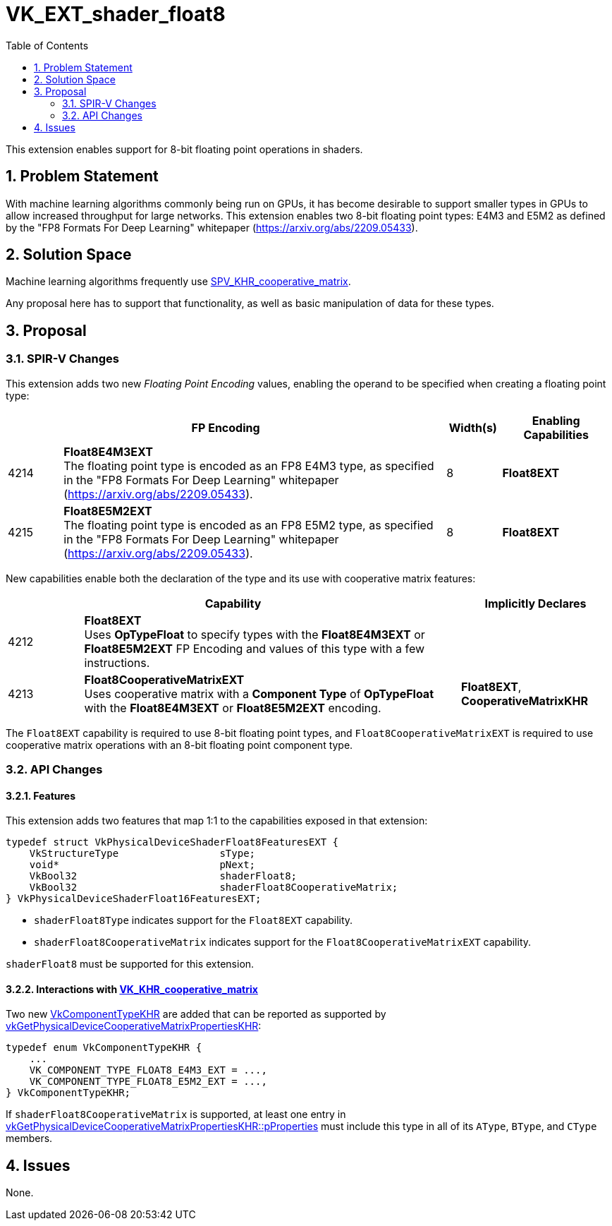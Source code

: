 // Copyright 2024-2025 The Khronos Group Inc.
//
// SPDX-License-Identifier: CC-BY-4.0

= VK_EXT_shader_float8
:toc: left
:docs: https://docs.vulkan.org/spec/latest/
:extensions: {docs}appendices/extensions.html#
:sectnums:

This extension enables support for 8-bit floating point operations in shaders.

== Problem Statement

With machine learning algorithms commonly being run on GPUs, it has become
desirable to support smaller types in GPUs to allow increased throughput for
large networks.
This extension enables two 8-bit floating point types: E4M3 and E5M2 as
defined by the "FP8 Formats For Deep Learning" whitepaper (https://arxiv.org/abs/2209.05433).

== Solution Space

Machine learning algorithms frequently use https://github.com/KhronosGroup/SPIRV-Registry/blob/main/extensions/KHR/SPV_KHR_cooperative_matrix.asciidoc[SPV_KHR_cooperative_matrix].

Any proposal here has to support that functionality, as well as basic manipulation of data for these types.

== Proposal

=== SPIR-V Changes

This extension adds two new _Floating Point Encoding_ values, enabling the operand to be specified when creating a floating point type:

[cols="^2,14,2,4",options="header",width = "100%"]
|====
2+^.^| FP Encoding | Width(s) | Enabling Capabilities

| 4214  | *Float8E4M3EXT* +
The floating point type is encoded as an FP8 E4M3 type, as specified in the
"FP8 Formats For Deep Learning" whitepaper (https://arxiv.org/abs/2209.05433).
| 8 | *Float8EXT*
| 4215  | *Float8E5M2EXT* +
The floating point type is encoded as an FP8 E5M2 type, as specified in the
"FP8 Formats For Deep Learning" whitepaper (https://arxiv.org/abs/2209.05433).
| 8 | *Float8EXT*
|====

New capabilities enable both the declaration of the type and its use with cooperative matrix features:

[options="header",cols="1,5,2"]
|====
2+^| Capability ^| Implicitly Declares
| 4212 | *Float8EXT* +
Uses *OpTypeFloat* to specify types with the *Float8E4M3EXT* or *Float8E5M2EXT* FP Encoding and values of this type with a few instructions.
|
| 4213 | *Float8CooperativeMatrixEXT* +
Uses cooperative matrix with a *Component Type* of *OpTypeFloat* with the *Float8E4M3EXT* or *Float8E5M2EXT* encoding.
| *Float8EXT*, *CooperativeMatrixKHR*
|====

The `Float8EXT` capability is required to use 8-bit floating point types, and
`Float8CooperativeMatrixEXT` is required to use cooperative matrix operations
with an 8-bit floating point component type.


=== API Changes

==== Features

This extension adds two features that map 1:1 to the capabilities exposed in that extension:

[source,c]
----
typedef struct VkPhysicalDeviceShaderFloat8FeaturesEXT {
    VkStructureType                 sType;
    void*                           pNext;
    VkBool32                        shaderFloat8;
    VkBool32                        shaderFloat8CooperativeMatrix;
} VkPhysicalDeviceShaderFloat16FeaturesEXT;
----

  * `shaderFloat8Type` indicates support for the `Float8EXT` capability.
  * `shaderFloat8CooperativeMatrix` indicates support for the `Float8CooperativeMatrixEXT` capability.

`shaderFloat8` must be supported for this extension.

==== Interactions with link:{extensions}VK_KHR_cooperative_matrix[VK_KHR_cooperative_matrix]

Two new link:{docs}chapters/shaders.html#VkComponentTypeKHR[VkComponentTypeKHR] are added that can be reported as supported by link:{docs}chapters/shaders.html#vkGetPhysicalDeviceCooperativeMatrixPropertiesKHR[vkGetPhysicalDeviceCooperativeMatrixPropertiesKHR]:

[source,c]
----
typedef enum VkComponentTypeKHR {
    ...
    VK_COMPONENT_TYPE_FLOAT8_E4M3_EXT = ...,
    VK_COMPONENT_TYPE_FLOAT8_E5M2_EXT = ...,
} VkComponentTypeKHR;
----

If `shaderFloat8CooperativeMatrix` is supported, at least one entry in link:{docs}chapters/shaders.html#vkGetPhysicalDeviceCooperativeMatrixPropertiesKHR[vkGetPhysicalDeviceCooperativeMatrixPropertiesKHR::pProperties] must include this type in all of its `AType`, `BType`, and `CType` members.


== Issues

None.
